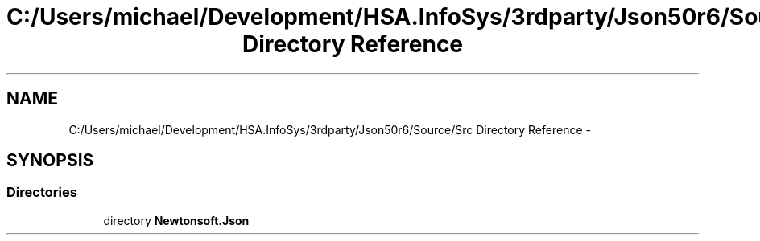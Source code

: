 .TH "C:/Users/michael/Development/HSA.InfoSys/3rdparty/Json50r6/Source/Src Directory Reference" 3 "Fri Jul 5 2013" "Version 1.0" "HSA.InfoSys" \" -*- nroff -*-
.ad l
.nh
.SH NAME
C:/Users/michael/Development/HSA.InfoSys/3rdparty/Json50r6/Source/Src Directory Reference \- 
.SH SYNOPSIS
.br
.PP
.SS "Directories"

.in +1c
.ti -1c
.RI "directory \fBNewtonsoft\&.Json\fP"
.br
.in -1c
